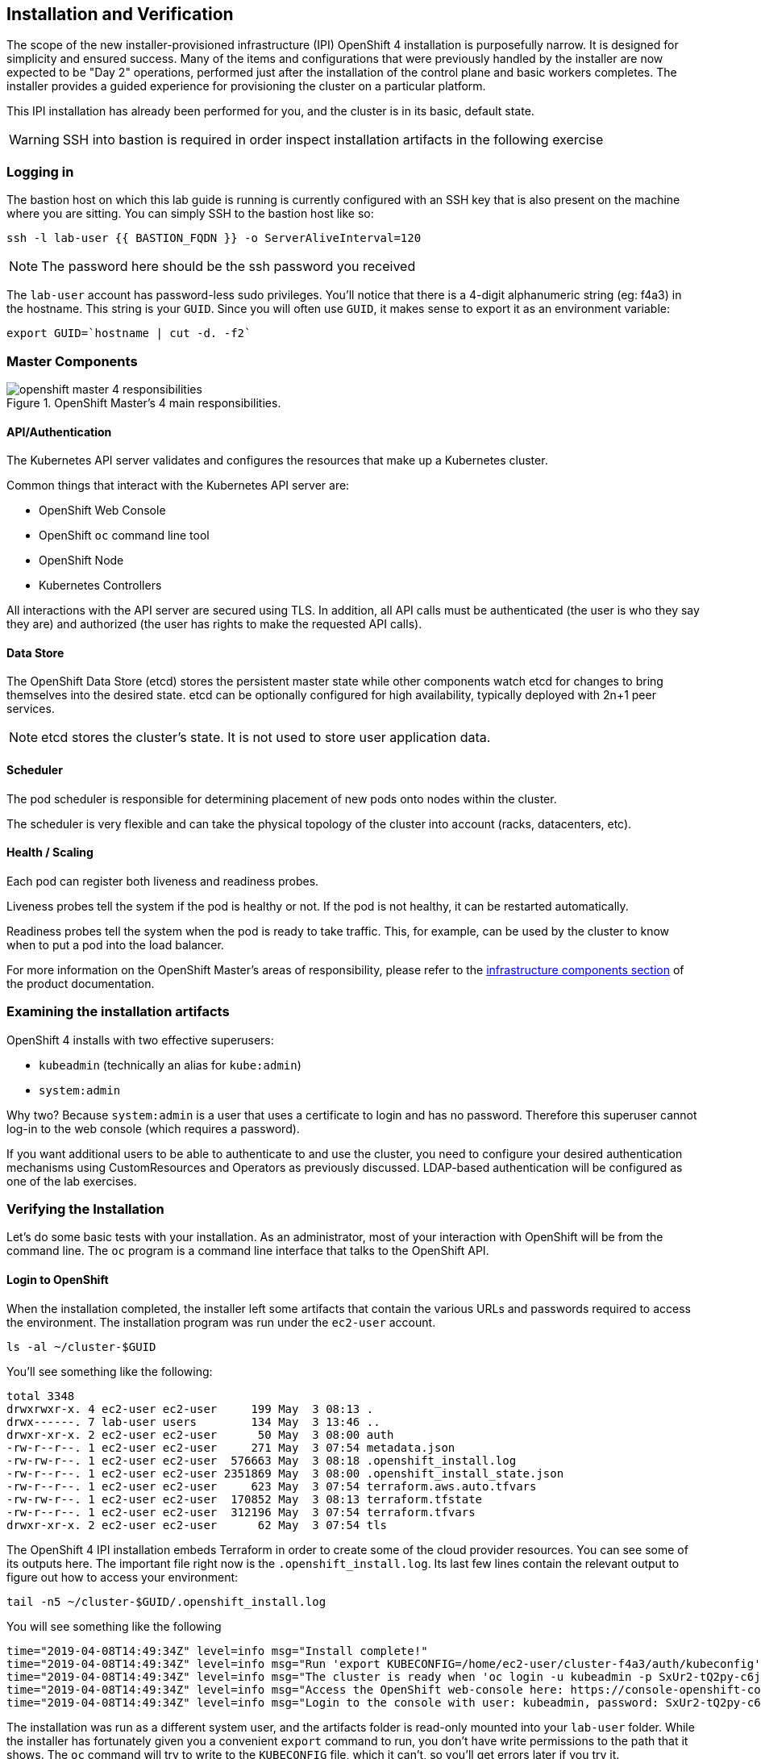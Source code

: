 ## Installation and Verification

The scope of the new installer-provisioned infrastructure (IPI) OpenShift 4
installation is purposefully narrow. It is designed for simplicity and
ensured success. Many of the items and configurations that were previously
handled by the installer are now expected to be "Day 2" operations, performed
just after the installation of the control plane and basic workers completes.
The installer provides a guided experience for provisioning the cluster on a
particular platform.

This IPI installation has already been performed for you, and the cluster is
in its basic, default state.

[WARNING]
====
SSH into bastion is required in order inspect installation artifacts in the following exercise
====
### Logging in
The bastion host on which this lab guide is running is currently configured
with an SSH key that is also present on the machine where you are sitting.
You can simply SSH to the bastion host like so:

[source,bash,role="execute"]
----
ssh -l lab-user {{ BASTION_FQDN }} -o ServerAliveInterval=120
----
[NOTE]
====
The password here should be the ssh password you received
====

The `lab-user` account has password-less sudo privileges. You'll notice that
there is a 4-digit alphanumeric string (eg: f4a3) in the hostname. This
string is your `GUID`. Since you will often use `GUID`, it makes sense to
export it as an environment variable:

[source,bash,role="execute"]
----
export GUID=`hostname | cut -d. -f2`
----

### Master Components

.OpenShift Master's 4 main responsibilities.
image::openshift_master_4_responsibilities.png[]


#### API/Authentication
The Kubernetes API server validates and configures the resources that make up a Kubernetes cluster.

Common things that interact with the Kubernetes API server are:

* OpenShift Web Console
* OpenShift `oc` command line tool
* OpenShift Node
* Kubernetes Controllers

All interactions with the API server are secured using TLS. In addition, all
API calls must be authenticated (the user is who they say they are) and
authorized (the user has rights to make the requested API calls).


#### Data Store
The OpenShift Data Store (etcd) stores the persistent master state while
other components watch etcd for changes to bring themselves into the desired
state. etcd can be optionally configured for high availability, typically
deployed with 2n+1 peer services.

[NOTE]
====
etcd stores the cluster's state. It is not used to store user application data.
====

#### Scheduler
The pod scheduler is responsible for determining placement of new pods onto
nodes within the cluster.

The scheduler is very flexible and can take the physical topology of the
cluster into account (racks, datacenters, etc).

#### Health / Scaling
Each pod can register both liveness and readiness probes.

Liveness probes tell the system if the pod is healthy or not. If the pod is
not healthy, it can be restarted automatically.

Readiness probes tell the system when the pod is ready to take traffic. This,
for example, can be used by the cluster to know when to put a pod into the
load balancer.

For more information on the OpenShift Master's areas of responsibility, please refer to
the
link:https://docs.openshift.com/container-platform/3.11/architecture/infrastructure_components/kubernetes_infrastructure.html[infrastructure components section] of the product documentation.

### Examining the installation artifacts
OpenShift 4 installs with two effective superusers:

* `kubeadmin` (technically an alias for `kube:admin`)
* `system:admin`

Why two? Because `system:admin` is a user that uses a certificate to login
and has no password. Therefore this superuser cannot log-in to the web
console (which requires a password).

If you want additional users to be able to authenticate to and use the
cluster, you need to configure your desired authentication mechanisms using
CustomResources and Operators as previously discussed. LDAP-based
authentication will be configured as one of the lab exercises.

### Verifying the Installation
Let's do some basic tests with your installation. As an administrator, most
of your interaction with OpenShift will be from the command line. The `oc`
program is a command line interface that talks to the OpenShift API.

#### Login to OpenShift
When the installation completed, the installer left some artifacts that
contain the various URLs and passwords required to access the environment.
The installation program was run under the `ec2-user` account. 

[source,bash,role="execute"]
----
ls -al ~/cluster-$GUID
----

You'll see something like the following:

----
total 3348
drwxrwxr-x. 4 ec2-user ec2-user     199 May  3 08:13 .
drwx------. 7 lab-user users        134 May  3 13:46 ..
drwxr-xr-x. 2 ec2-user ec2-user      50 May  3 08:00 auth
-rw-r--r--. 1 ec2-user ec2-user     271 May  3 07:54 metadata.json
-rw-rw-r--. 1 ec2-user ec2-user  576663 May  3 08:18 .openshift_install.log
-rw-r--r--. 1 ec2-user ec2-user 2351869 May  3 08:00 .openshift_install_state.json
-rw-r--r--. 1 ec2-user ec2-user     623 May  3 07:54 terraform.aws.auto.tfvars
-rw-rw-r--. 1 ec2-user ec2-user  170852 May  3 08:13 terraform.tfstate
-rw-r--r--. 1 ec2-user ec2-user  312196 May  3 07:54 terraform.tfvars
drwxr-xr-x. 2 ec2-user ec2-user      62 May  3 07:54 tls
----

The OpenShift 4 IPI installation embeds Terraform in order to create some of
the cloud provider resources. You can see some of its outputs here. The
important file right now is the `.openshift_install.log`. Its last few lines
contain the relevant output to figure out how to access your environment:

[source,bash,role="execute"]
----
tail -n5 ~/cluster-$GUID/.openshift_install.log
----

You will see something like the following::

----
time="2019-04-08T14:49:34Z" level=info msg="Install complete!"
time="2019-04-08T14:49:34Z" level=info msg="Run 'export KUBECONFIG=/home/ec2-user/cluster-f4a3/auth/kubeconfig' to manage the cluster with 'oc', the OpenShift CLI."
time="2019-04-08T14:49:34Z" level=info msg="The cluster is ready when 'oc login -u kubeadmin -p SxUr2-tQ2py-c6jq2-YtjW3' succeeds (wait a few minutes)."
time="2019-04-08T14:49:34Z" level=info msg="Access the OpenShift web-console here: https://console-openshift-console.apps.cluster-f4a3.f4a3.openshiftworkshop.com"
time="2019-04-08T14:49:34Z" level=info msg="Login to the console with user: kubeadmin, password: SxUr2-tQ2py-c6jq2-YtjW3"
----

The installation was run as a different system user, and the artifacts folder
is read-only mounted into your `lab-user` folder. While the installer has
fortunately given you a convenient `export` command to run, you don't have
write permissions to the path that it shows. The `oc` command will try to
write to the `KUBECONFIG` file, which it can't, so you'll get errors later if you try it.

Our installation process has actually already copied the config you need to
`~/.kube/config`, so you are already logged in. Try the following:

[source,bash,role="execute"]
----
oc whoami
----

The `oc` tool should already be in your path and be executable.

#### Examine the Cluster Version
First, you can check the current version of your OpenShift cluster by
executing the following:

[source,bash,role="execute"]
----
oc get clusterversion
----

And you will see some output like:

```
NAME      VERSION     AVAILABLE   PROGRESSING   SINCE   STATUS
version   4.0.0-0.9   True        False         10h     Cluster version is 4.0.0-0.9
```

For more details, you can use `oc describe clusterversion`:

```
Name:         version
Namespace:    
Labels:       <none>
Annotations:  <none>
API Version:  config.openshift.io/v1
Kind:         ClusterVersion
Metadata:
...
  Desired:
    Image:    quay.io/openshift-release-dev/ocp-release@sha256:345ec9351ecc1d78c16cf0853fe0ef2d9f48dd493da5fdffc18fa18f45707867
    Version:  4.1.0-rc.0
  Observed Generation:  1
  Version Hash:         -XUey1xSiwE=
Events:                 <none>
```

#### Look at the Nodes
Execute the following command to see a list of the *Nodes* that OpenShift knows
about:

[source,bash,role="execute"]
----
oc get nodes
----

The output should look something like the following:

----
NAME                                         STATUS   ROLES    AGE    VERSION
ip-10-0-135-172.us-east-2.compute.internal   Ready    master   141m   v1.13.4+da48e8391
ip-10-0-143-247.us-east-2.compute.internal   Ready    worker   135m   v1.13.4+da48e8391
ip-10-0-144-209.us-east-2.compute.internal   Ready    master   141m   v1.13.4+da48e8391
ip-10-0-158-20.us-east-2.compute.internal    Ready    worker   135m   v1.13.4+da48e8391
ip-10-0-164-111.us-east-2.compute.internal   Ready    worker   135m   v1.13.4+da48e8391
ip-10-0-173-137.us-east-2.compute.internal   Ready    master   141m   v1.13.4+da48e8391
----

You have 3 masters and 3 workers. The OpenShift *Master* is also a *Node*
because it needs to participate in the software defined network (SDN). If you
need additional nodes for additional purposes, you can create them very
easily when using IPI and leveraging the cloud provider operators. You will
create nodes to run OpenShift infrastructure components (registry, router,
etc.) in a subsequent exercise.

#### Check the Web Console
OpenShift provides a web console for users, developers, application
operators, and administrators to interact with the environment. Many of the
cluster administration functions, including upgrading the cluster itself, can
be performed simply by using the web console.

The web console actually runs as an application inside the OpenShift
environment and is exposed via the OpenShift Router. You will learn more
about the router in a subsequent exercise. For now, you can simply
control+click the link:

{{ MASTER_URL }}

#### You will now exit the ssh session
[source,role="execute"]
----
exit
----

Don't forget your `kubeadmin` user and the password:

[source,role="copypaste"]
----
{{ KUBEADMIN_PASSWORD }}
----

[WARNING]
====
You will receive a self-signed certificate error in your browser when you
first visit the web console. When OpenShift is installed, by default, a CA
and SSL certificates are generated for all inter-component communication
within OpenShift, including the web console.
====